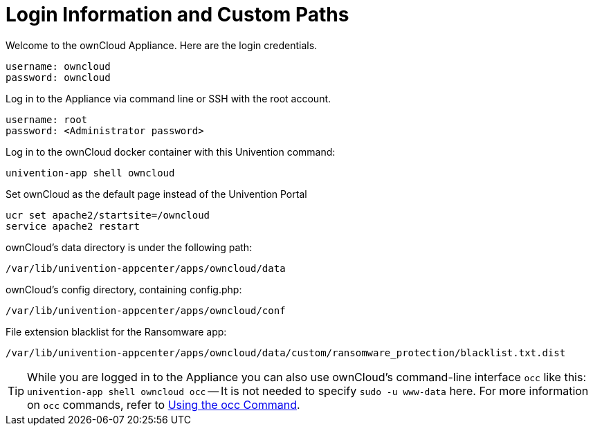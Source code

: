 = Login Information and Custom Paths


Welcome to the ownCloud Appliance. Here are the login credentials.

[source,plaintext]
----
username: owncloud
password: owncloud
----

Log in to the Appliance via command line or SSH with the root account.

[source,plaintext]
----
username: root
password: <Administrator password>
----

Log in to the ownCloud docker container with this Univention command:

----
univention-app shell owncloud
----

Set ownCloud as the default page instead of the Univention Portal

[source,bash]
----
ucr set apache2/startsite=/owncloud
service apache2 restart
----

ownCloud's data directory is under the following path:

[source,bash]
----
/var/lib/univention-appcenter/apps/owncloud/data
----

ownCloud's config directory, containing config.php:

[source,bash]
----
/var/lib/univention-appcenter/apps/owncloud/conf
----

File extension blacklist for the Ransomware app:

[source,bash]
----
/var/lib/univention-appcenter/apps/owncloud/data/custom/ransomware_protection/blacklist.txt.dist
----

TIP: While you are logged in to the Appliance you can also use ownCloud’s command-line interface `occ` like this: `univention-app shell owncloud occ` -- It is not needed to specify `sudo -u www-data` here. For more information on `occ` commands, refer to xref:configuration/server/occ_command.adoc[Using the occ Command].

